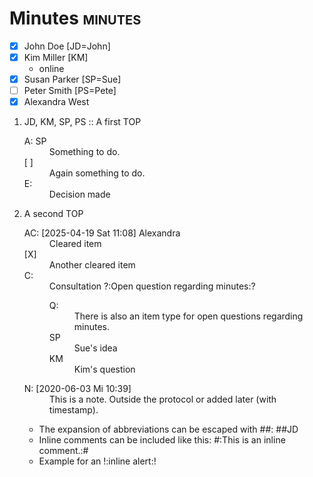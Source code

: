 * Minutes                                                           :minutes:

#+EXPORT_FILE_NAME: example.pdf

#+MINUTES_TITLE: Minutes
#+MINUTES_EVENT: Some event
#+MINUTES_PLACE: Some place
#+MINUTES_DATE: 03.06.2020, 12:15--13:45
#+MINUTES_AUTHOR: John Doe
#+MINUTES_CHAIR: Sue Parker
# #+MINUTES_Participants:  Sue Parker 
#+MINUTES_DRAFT_TEXT: DRAFT of \the\day.\the\month.\the\year\ \currenttime
#+MINUTES_LANGUAGE: english
#+MINUTES_LATEX_STYLE: org-fm-latex-style-plain.tex
#+MINUTES_OPTIONS: toc:t title:t ':t

:PARTICIPANTS-LIST:
- [X] John Doe [JD=John]
- [X] Kim Miller [KM]
      - online
- [X] Susan Parker [SP=Sue]
- [ ] Peter Smith [PS=Pete]
- [X] Alexandra West
:END:

1) JD, KM, SP, PS :: A first TOP
       - A: SP :: Something to do.
       - [ ] :: Again something to do.
       - E: :: Decision made
2) A second TOP 
       - AC: [2025-04-19 Sat 11:08] Alexandra :: Cleared item
       - [X] :: Another cleared item 
       - C: :: Consultation ?:Open question regarding minutes:?
             - Q: :: There is also an item type for open questions regarding minutes.  
             - SP :: Sue's idea
             - KM :: Kim's question
       - N: [2020-06-03 Mi 10:39] :: This is a note. Outside the protocol or added later (with timestamp).
       - The expansion of abbreviations can be escaped with #@@latex:{}@@#: ##JD
       - Inline comments can be included like this: #:This is an inline comment.:#
       - Example for an !:inline alert:!

